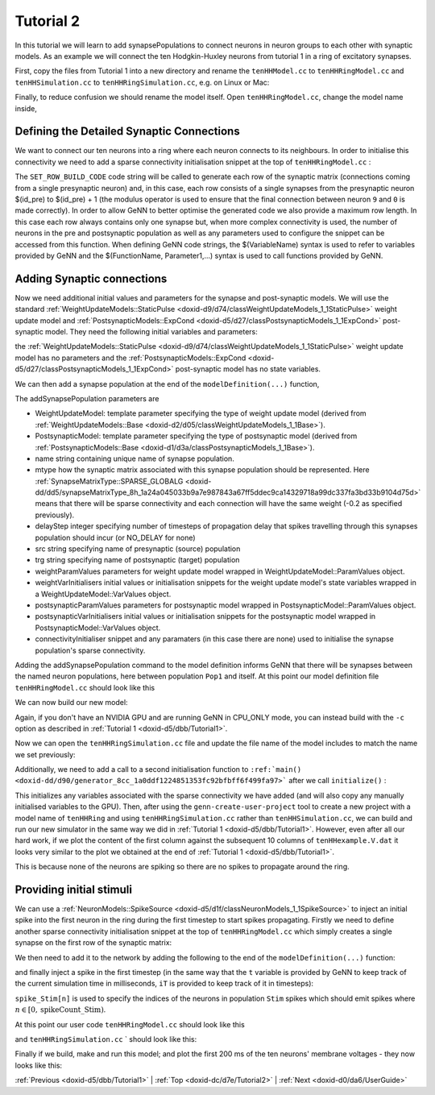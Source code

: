 .. index:: pair: page; Tutorial 2
.. _doxid-dc/d7e/Tutorial2:

Tutorial 2
==========

In this tutorial we will learn to add synapsePopulations to connect neurons in neuron groups to each other with synaptic models. As an example we will connect the ten Hodgkin-Huxley neurons from tutorial 1 in a ring of excitatory synapses.

First, copy the files from Tutorial 1 into a new directory and rename the ``tenHHModel.cc`` to ``tenHHRingModel.cc`` and ``tenHHSimulation.cc`` to ``tenHHRingSimulation.cc``, e.g. on Linux or Mac:

.. ref-code-block:: cpp

	>> cp -r tenHH_project tenHHRing_project
	>> cd tenHHRing_project
	>> mv tenHHModel.cc tenHHRingModel.cc
	>> mv tenHHSimulation.cc tenHHRingSimulation.cc

Finally, to reduce confusion we should rename the model itself. Open ``tenHHRingModel.cc``, change the model name inside,

.. ref-code-block:: cpp

	model.setName("tenHHRing");



.. _doxid-dc/d7e/Tutorial2_1SynapseMatrix:

Defining the Detailed Synaptic Connections
~~~~~~~~~~~~~~~~~~~~~~~~~~~~~~~~~~~~~~~~~~

We want to connect our ten neurons into a ring where each neuron connects to its neighbours. In order to initialise this connectivity we need to add a sparse connectivity initialisation snippet at the top of ``tenHHRingModel.cc`` :

.. ref-code-block:: cpp

	class Ring : public InitSparseConnectivitySnippet::Base
	{
	public:
	    DECLARE_SNIPPET(Ring, 0);
	    SET_ROW_BUILD_CODE(
	        "$(addSynapse, ($(id_pre) + 1) % $(num_post));\n"
	        "$(endRow);\n");
	    SET_MAX_ROW_LENGTH(1);
	};
	IMPLEMENT_SNIPPET(Ring);

The ``SET_ROW_BUILD_CODE`` code string will be called to generate each row of the synaptic matrix (connections coming from a single presynaptic neuron) and, in this case, each row consists of a single synapses from the presynaptic neuron $(id_pre) to $(id_pre) + 1 (the modulus operator is used to ensure that the final connection between neuron ``9`` and ``0`` is made correctly). In order to allow GeNN to better optimise the generated code we also provide a maximum row length. In this case each row always contains only one synapse but, when more complex connectivity is used, the number of neurons in the pre and postsynaptic population as well as any parameters used to configure the snippet can be accessed from this function. When defining GeNN code strings, the $(VariableName) syntax is used to refer to variables provided by GeNN and the $(FunctionName, Parameter1,...) syntax is used to call functions provided by GeNN.





.. _doxid-dc/d7e/Tutorial2_1addSynapse:

Adding Synaptic connections
~~~~~~~~~~~~~~~~~~~~~~~~~~~

Now we need additional initial values and parameters for the synapse and post-synaptic models. We will use the standard :ref:`WeightUpdateModels::StaticPulse <doxid-d9/d74/classWeightUpdateModels_1_1StaticPulse>` weight update model and :ref:`PostsynapticModels::ExpCond <doxid-d5/d27/classPostsynapticModels_1_1ExpCond>` post-synaptic model. They need the following initial variables and parameters:

.. ref-code-block:: cpp

	WeightUpdateModels::StaticPulse::VarValues s_ini(
	    -0.2); // 0 - g: the synaptic conductance value
	
	PostsynapticModels::ExpCond::ParamValues ps_p(
	    1.0,    // 0 - tau_S: decay time constant for S [ms]
	    -80.0); // 1 - Erev: Reversal potential

the :ref:`WeightUpdateModels::StaticPulse <doxid-d9/d74/classWeightUpdateModels_1_1StaticPulse>` weight update model has no parameters and the :ref:`PostsynapticModels::ExpCond <doxid-d5/d27/classPostsynapticModels_1_1ExpCond>` post-synaptic model has no state variables.

We can then add a synapse population at the end of the ``modelDefinition(...)`` function,

.. ref-code-block:: cpp

	model.addSynapsePopulation<WeightUpdateModels::StaticPulse, PostsynapticModels::ExpCond>(
	    "Pop1self", SynapseMatrixType::SPARSE_GLOBALG, 10,
	    "Pop1", "Pop1",
	    {}, s_ini,
	    ps_p, {},
	    initConnectivity<Ring>());

The addSynapsePopulation parameters are

* WeightUpdateModel: template parameter specifying the type of weight update model (derived from :ref:`WeightUpdateModels::Base <doxid-d2/d05/classWeightUpdateModels_1_1Base>`).

* PostsynapticModel: template parameter specifying the type of postsynaptic model (derived from :ref:`PostsynapticModels::Base <doxid-d1/d3a/classPostsynapticModels_1_1Base>`).

* name string containing unique name of synapse population.

* mtype how the synaptic matrix associated with this synapse population should be represented. Here :ref:`SynapseMatrixType::SPARSE_GLOBALG <doxid-dd/dd5/synapseMatrixType_8h_1a24a045033b9a7e987843a67ff5ddec9ca14329718a99dc337fa3bd33b9104d75d>` means that there will be sparse connectivity and each connection will have the same weight (-0.2 as specified previously).

* delayStep integer specifying number of timesteps of propagation delay that spikes travelling through this synapses population should incur (or NO_DELAY for none)

* src string specifying name of presynaptic (source) population

* trg string specifying name of postsynaptic (target) population

* weightParamValues parameters for weight update model wrapped in WeightUpdateModel::ParamValues object.

* weightVarInitialisers initial values or initialisation snippets for the weight update model's state variables wrapped in a WeightUpdateModel::VarValues object.

* postsynapticParamValues parameters for postsynaptic model wrapped in PostsynapticModel::ParamValues object.

* postsynapticVarInitialisers initial values or initialisation snippets for the postsynaptic model wrapped in PostsynapticModel::VarValues object.

* connectivityInitialiser snippet and any paramaters (in this case there are none) used to initialise the synapse population's sparse connectivity.

Adding the addSynapsePopulation command to the model definition informs GeNN that there will be synapses between the named neuron populations, here between population ``Pop1`` and itself. At this point our model definition file ``tenHHRingModel.cc`` should look like this

.. ref-code-block:: cpp

	// Model definition file tenHHRing.cc
	#include "modelSpec.h"
	
	class Ring : public InitSparseConnectivitySnippet::Base
	{
	public:
	    DECLARE_SNIPPET(Ring, 0);
	    SET_ROW_BUILD_CODE(
	        "$(addSynapse, ($(id_pre) + 1) % $(num_post));\n"
	        "$(endRow);\n");
	    SET_MAX_ROW_LENGTH(1);
	};
	IMPLEMENT_SNIPPET(Ring);
	
	void modelDefinition(ModelSpec &model)
	{
	    // definition of tenHHRing
	    model.setDT(0.1);
	    model.setName("tenHHRing");
	
	    NeuronModels::TraubMiles::ParamValues p(
	        7.15,       // 0 - gNa: Na conductance in muS
	        50.0,       // 1 - ENa: Na equi potential in mV
	        1.43,       // 2 - gK: K conductance in muS
	        -95.0,      // 3 - EK: K equi potential in mV
	        0.02672,    // 4 - gl: leak conductance in muS
	        -63.563,    // 5 - El: leak equi potential in mV
	        0.143);     // 6 - Cmem: membr. capacity density in nF
	
	    NeuronModels::TraubMiles::VarValues ini(
	        -60.0,         // 0 - membrane potential V
	        0.0529324,     // 1 - prob. for Na channel activation m
	        0.3176767,     // 2 - prob. for not Na channel blocking h
	        0.5961207);    // 3 - prob. for K channel activation n
	
	    model.addNeuronPopulation<NeuronModels::TraubMiles>("Pop1", 10, p, ini);
	
	    WeightUpdateModels::StaticPulse::VarValues s_ini(
	         -0.2); // 0 - g: the synaptic conductance value
	
	    PostsynapticModels::ExpCond::ParamValues ps_p(
	        1.0,    // 0 - tau_S: decay time constant for S [ms]
	        -80.0); // 1 - Erev: Reversal potential
	
	    model.addSynapsePopulation<WeightUpdateModels::StaticPulse, PostsynapticModels::ExpCond>(
	        "Pop1self", SynapseMatrixType::SPARSE_GLOBALG, 100,
	        "Pop1", "Pop1",
	        {}, s_ini,
	        ps_p, {},
	        initConnectivity<Ring>());
	}

We can now build our new model:

.. ref-code-block:: cpp

	>> genn-buildmodel.sh tenHHRingModel.cc

Again, if you don't have an NVIDIA GPU and are running GeNN in CPU_ONLY mode, you can instead build with the ``-c`` option as described in :ref:`Tutorial 1 <doxid-d5/dbb/Tutorial1>`.

Now we can open the ``tenHHRingSimulation.cc`` file and update the file name of the model includes to match the name we set previously:

.. ref-code-block:: cpp

	// tenHHRingModel simulation code
	#include "tenHHRing_CODE/definitions.h"

Additionally, we need to add a call to a second initialisation function to ``:ref:`main() <doxid-dd/d90/generator_8cc_1a0ddf1224851353fc92bfbff6f499fa97>``` after we call ``initialize()`` :

.. ref-code-block:: cpp

	initializeSparse();

This initializes any variables associated with the sparse connectivity we have added (and will also copy any manually initialised variables to the GPU). Then, after using the ``genn-create-user-project`` tool to create a new project with a model name of ``tenHHRing`` and using ``tenHHRingSimulation.cc`` rather than ``tenHHSimulation.cc``, we can build and run our new simulator in the same way we did in :ref:`Tutorial 1 <doxid-d5/dbb/Tutorial1>`. However, even after all our hard work, if we plot the content of the first column against the subsequent 10 columns of ``tenHHexample.V.dat`` it looks very similar to the plot we obtained at the end of :ref:`Tutorial 1 <doxid-d5/dbb/Tutorial1>`.

.. image:: tenHHRingexample1.png



.. image:: tenHHRingexample1.png
	:width: 10

This is because none of the neurons are spiking so there are no spikes to propagate around the ring.





.. _doxid-dc/d7e/Tutorial2_1initialConditions:

Providing initial stimuli
~~~~~~~~~~~~~~~~~~~~~~~~~

We can use a :ref:`NeuronModels::SpikeSource <doxid-d5/d1f/classNeuronModels_1_1SpikeSource>` to inject an initial spike into the first neuron in the ring during the first timestep to start spikes propagating. Firstly we need to define another sparse connectivity initialisation snippet at the top of ``tenHHRingModel.cc`` which simply creates a single synapse on the first row of the synaptic matrix:

.. ref-code-block:: cpp

	class FirstToFirst : public InitSparseConnectivitySnippet::Base
	{
	public:
	    DECLARE_SNIPPET(FirstToFirst, 0);
	    SET_ROW_BUILD_CODE(
	        "if($(id_pre) == 0) {\n"
	        "   $(addSynapse, $(id_pre));\n"
	        "}\n"
	        "$(endRow);\n");
	    SET_MAX_ROW_LENGTH(1);
	};
	IMPLEMENT_SNIPPET(FirstToFirst);

We then need to add it to the network by adding the following to the end of the ``modelDefinition(...)`` function:

.. ref-code-block:: cpp

	model.addNeuronPopulation<NeuronModels::SpikeSource>("Stim", 1, {}, {});
	model.addSynapsePopulation<WeightUpdateModels::StaticPulse, PostsynapticModels::ExpCond>(
	    "StimPop1", SynapseMatrixType::SPARSE_GLOBALG, NO_DELAY,
	    "Stim", "Pop1",
	    {}, s_ini,
	    ps_p, {},
	    initConnectivity<FirstToFirst>());

and finally inject a spike in the first timestep (in the same way that the ``t`` variable is provided by GeNN to keep track of the current simulation time in milliseconds, ``iT`` is provided to keep track of it in timesteps):

.. ref-code-block:: cpp

	if(iT == 0) {
	    spikeCount_Stim = 1;
	    spike_Stim[0] = 0;
	    pushStimCurrentSpikesToDevice();
	}

``spike_Stim[n]`` is used to specify the indices of the neurons in population ``Stim`` spikes which should emit spikes where :math:`n \in [0, \mbox{spikeCount\_Stim} )`.

At this point our user code ``tenHHRingModel.cc`` should look like this

.. ref-code-block:: cpp

	// Model definintion file tenHHRing.cc
	#include "modelSpec.h"
	
	class Ring : public InitSparseConnectivitySnippet::Base
	{
	public:
	    DECLARE_SNIPPET(Ring, 0);
	    SET_ROW_BUILD_CODE(
	        "$(addSynapse, ($(id_pre) + 1) % $(num_post));\n"
	        "$(endRow);\n");
	    SET_MAX_ROW_LENGTH(1);
	};
	IMPLEMENT_SNIPPET(Ring);
	
	class FirstToFirst : public InitSparseConnectivitySnippet::Base
	{
	public:
	    DECLARE_SNIPPET(FirstToFirst, 0);
	    SET_ROW_BUILD_CODE(
	        "if($(id_pre) == 0) {\n"
	        "   $(addSynapse, $(id_pre));\n"
	        "}\n"
	        "$(endRow);\n");
	    SET_MAX_ROW_LENGTH(1);
	};
	IMPLEMENT_SNIPPET(FirstToFirst);
	
	void modelDefinition(ModelSpec &model)
	{
	    // definition of tenHHRing
	    model.setDT(0.1);
	    model.setName("tenHHRing");
	
	    NeuronModels::TraubMiles::ParamValues p(
	        7.15,       // 0 - gNa: Na conductance in muS
	        50.0,       // 1 - ENa: Na equi potential in mV
	        1.43,       // 2 - gK: K conductance in muS
	        -95.0,      // 3 - EK: K equi potential in mV
	        0.02672,    // 4 - gl: leak conductance in muS
	        -63.563,    // 5 - El: leak equi potential in mV
	        0.143);     // 6 - Cmem: membr. capacity density in nF
	
	    NeuronModels::TraubMiles::VarValues ini(
	        -60.0,         // 0 - membrane potential V
	        0.0529324,     // 1 - prob. for Na channel activation m
	        0.3176767,     // 2 - prob. for not Na channel blocking h
	        0.5961207);    // 3 - prob. for K channel activation n
	
	    model.addNeuronPopulation<NeuronModels::TraubMiles>("Pop1", 10, p, ini);
	    model.addNeuronPopulation<NeuronModels::SpikeSource>("Stim", 1, {}, {});
	
	    WeightUpdateModels::StaticPulse::VarValues s_ini(
	         -0.2); // 0 - g: the synaptic conductance value
	
	    PostsynapticModels::ExpCond::ParamValues ps_p(
	        1.0,    // 0 - tau_S: decay time constant for S [ms]
	        -80.0); // 1 - Erev: Reversal potential
	
	    model.addSynapsePopulation<WeightUpdateModels::StaticPulse, PostsynapticModels::ExpCond>(
	        "Pop1self", SynapseMatrixType::SPARSE_GLOBALG, 100,
	        "Pop1", "Pop1",
	        {}, s_ini,
	        ps_p, {},
	        initConnectivity<Ring>());
	
	    model.addSynapsePopulation<WeightUpdateModels::StaticPulse, PostsynapticModels::ExpCond>(
	        "StimPop1", SynapseMatrixType::SPARSE_GLOBALG, NO_DELAY,
	        "Stim", "Pop1",
	        {}, s_ini,
	        ps_p, {},
	        initConnectivity<FirstToFirst>());
	}

and ``tenHHRingSimulation.cc`` ` should look like this:

.. ref-code-block:: cpp

	// Standard C++ includes
	#include <fstream>
	
	// tenHHRing simulation code
	#include "tenHHRing_CODE/definitions.h"
	
	int main()
	{
	    allocateMem();
	    initialize();
	    initializeSparse();
	
	    std::ofstream os("tenHHRing_output.V.dat");
	    while(t < 200.0f) {
	        if(iT == 0) {
	            glbSpkStim[0] = 0;
	            glbSpkCntStim[0] = 1;
	            pushStimCurrentSpikesToDevice();
	        }
	
	        stepTimeU();
	        pullVPop1FromDevice();
	
	        os << t << " ";
	        for (int j= 0; j < 10; j++) {
	            os << VPop1[j] << " ";
	        }
	        os << std::endl;
	    }
	    os.close();
	    return 0;
	}

Finally if we build, make and run this model; and plot the first 200 ms of the ten neurons' membrane voltages - they now looks like this:

.. image:: tenHHRingexample2.png



.. image:: tenHHRingexample2.png
	:width: 10

:ref:`Previous <doxid-d5/dbb/Tutorial1>` \| :ref:`Top <doxid-dc/d7e/Tutorial2>` \| :ref:`Next <doxid-d0/da6/UserGuide>`

